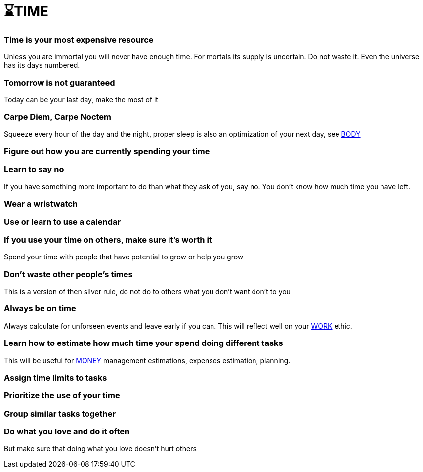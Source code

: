 = ⌛TIME

=== Time is your most expensive resource
Unless you are immortal you will never have enough time. For mortals its supply is uncertain. Do not waste it. Even the universe has its days numbered.

=== Tomorrow is not guaranteed
Today can be your last day, make the most of it

=== Carpe Diem, Carpe Noctem
Squeeze every hour of the day and the night, proper sleep is also an optimization of your next day, see xref:body.asciidoc[BODY]

=== Figure out how you are currently spending your time

=== Learn to say no
If you have something more important to do than what they ask of you, say no. You don't know how much time you have left.

=== Wear a wristwatch

=== Use or learn to use a calendar

=== If you use your time on others, make sure it's worth it
Spend your time with people that have potential to grow or help you grow

=== Don't waste other people's times
This is a version of then silver rule, do not do to others what you don't want don't to you

=== Always be on time
Always calculate for unforseen events and leave early if you can. This will reflect well on your xref:work.asciidoc[WORK] ethic.

=== Learn how to estimate how much time your spend doing different tasks
This will be useful for xref:moneyascii.doc[MONEY] management estimations, expenses estimation, planning.

=== Assign time limits to tasks

=== Prioritize the use of your time

=== Group similar tasks together

=== Do what you love and do it often
But make sure that doing what you love doesn't hurt others
